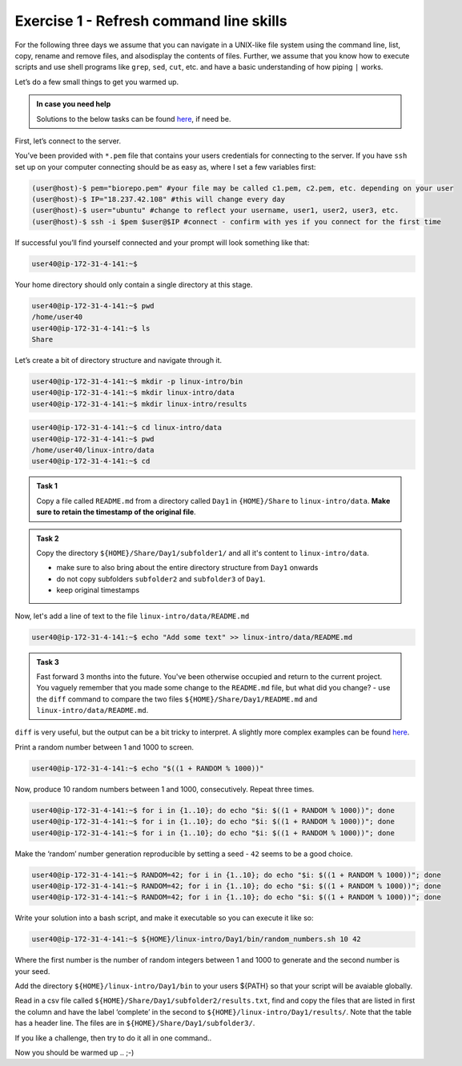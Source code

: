 =======================================
Exercise 1 - Refresh command line skills
=======================================

For the following three days we assume that you can navigate in a
UNIX-like file system using the command line, list, copy, rename and
remove files, and alsodisplay the contents of files. Further, we assume
that you know how to execute scripts and use shell programs like
``grep``, ``sed``, ``cut``, etc. and have a basic understanding of how
piping ``|`` works.

Let’s do a few small things to get you warmed up.

.. admonition:: In case you need help

   Solutions to the below tasks can be found `here <https://github.com/reslp/reproducibility-workshop/blob/main/day-1/solutions/ex-1.rst>`_, if need be.


First, let’s connect to the server.

You’ve been provided with ``*.pem`` file that contains your users
credentials for connecting to the server. If you have ``ssh`` set up on
your computer connecting should be as easy as, where I set a few
variables first:

.. code:: bash

   (user@host)-$ pem="biorepo.pem" #your file may be called c1.pem, c2.pem, etc. depending on your user
   (user@host)-$ IP="18.237.42.108" #this will change every day
   (user@host)-$ user="ubuntu" #change to reflect your username, user1, user2, user3, etc.
   (user@host)-$ ssh -i $pem $user@$IP #connect - confirm with yes if you connect for the first time

If successful you’ll find yourself connected and your prompt will look
something like that:

.. code:: bash

   user40@ip-172-31-4-141:~$ 

Your home directory should only contain a single directory at this
stage.

.. code:: bash

   user40@ip-172-31-4-141:~$ pwd
   /home/user40
   user40@ip-172-31-4-141:~$ ls
   Share

Let’s create a bit of directory structure and navigate through it.

.. code:: bash

   user40@ip-172-31-4-141:~$ mkdir -p linux-intro/bin
   user40@ip-172-31-4-141:~$ mkdir linux-intro/data
   user40@ip-172-31-4-141:~$ mkdir linux-intro/results

.. code:: bash

   user40@ip-172-31-4-141:~$ cd linux-intro/data
   user40@ip-172-31-4-141:~$ pwd
   /home/user40/linux-intro/data
   user40@ip-172-31-4-141:~$ cd


.. admonition:: Task 1

   Copy a file called ``README.md`` from a directory called ``Day1`` in ``{HOME}/Share`` to ``linux-intro/data``. 
   **Make sure to retain the timestamp of the original file**.


.. admonition:: Task 2

   Copy the directory ``${HOME}/Share/Day1/subfolder1/`` and all it's content to ``linux-intro/data``.

   - make sure to also bring about the entire directory structure from ``Day1`` onwards
   - do not copy subfolders ``subfolder2`` and ``subfolder3`` of ``Day1``.
   - keep original timestamps


Now, let's add a line of text to the file ``linux-intro/data/README.md``

.. code:: bash

   user40@ip-172-31-4-141:~$ echo "Add some text" >> linux-intro/data/README.md


.. admonition:: Task 3

   Fast forward 3 months into the future. You've been otherwise occupied and return to the current project. You vaguely remember that you made some change to the ``README.md`` file, but what did you change?
   - use the ``diff`` command to compare the two files ``${HOME}/Share/Day1/README.md`` and ``linux-intro/data/README.md``.

``diff`` is very useful, but the output can be a bit tricky to interpret. A slightly more complex examples can be found `here <https://www.geeksforgeeks.org/diff-command-linux-examples/>`_. 


Print a random number between 1 and 1000 to screen.

.. code:: bash

   user40@ip-172-31-4-141:~$ echo "$((1 + RANDOM % 1000))"

Now, produce 10 random numbers between 1 and 1000, consecutively. Repeat
three times.

.. code:: bash

   user40@ip-172-31-4-141:~$ for i in {1..10}; do echo "$i: $((1 + RANDOM % 1000))"; done
   user40@ip-172-31-4-141:~$ for i in {1..10}; do echo "$i: $((1 + RANDOM % 1000))"; done
   user40@ip-172-31-4-141:~$ for i in {1..10}; do echo "$i: $((1 + RANDOM % 1000))"; done

Make the ‘random’ number generation reproducible by setting a seed -
``42`` seems to be a good choice.

.. code:: bash

   user40@ip-172-31-4-141:~$ RANDOM=42; for i in {1..10}; do echo "$i: $((1 + RANDOM % 1000))"; done
   user40@ip-172-31-4-141:~$ RANDOM=42; for i in {1..10}; do echo "$i: $((1 + RANDOM % 1000))"; done
   user40@ip-172-31-4-141:~$ RANDOM=42; for i in {1..10}; do echo "$i: $((1 + RANDOM % 1000))"; done

Write your solution into a bash script, and make it executable so you
can execute it like so:

.. code:: bash

   user40@ip-172-31-4-141:~$ ${HOME}/linux-intro/Day1/bin/random_numbers.sh 10 42

Where the first number is the number of random integers between 1 and
1000 to generate and the second number is your seed.

Add the directory ``${HOME}/linux-intro/Day1/bin`` to your users ${PATH}
so that your script will be avaiable globally.

Read in a csv file called ``${HOME}/Share/Day1/subfolder2/results.txt``,
find and copy the files that are listed in first the column and have the
label ‘complete’ in the second to ``${HOME}/linux-intro/Day1/results/``.
Note that the table has a header line. The files are in
``${HOME}/Share/Day1/subfolder3/``.

If you like a challenge, then try to do it all in one command..

Now you should be warmed up .. ;-)


